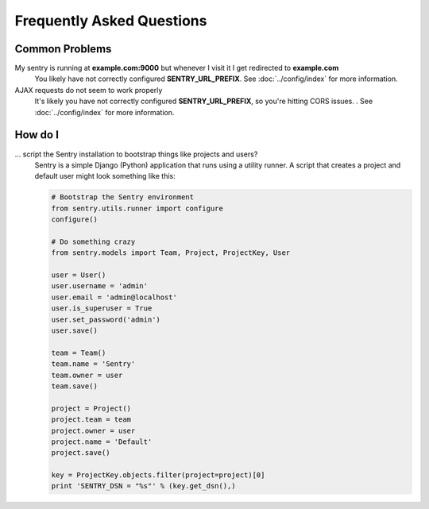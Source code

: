 Frequently Asked Questions
==========================

Common Problems
---------------

My sentry is running at **example.com:9000** but whenever I visit it I get redirected to **example.com**
  You likely have not correctly configured **SENTRY_URL_PREFIX**. See
  :doc:`../config/index` for more information.

AJAX requests do not seem to work properly
  It's likely you have not correctly configured **SENTRY_URL_PREFIX**, so
  you're hitting CORS issues. . See :doc:`../config/index` for more information.

How do I
--------

... script the Sentry installation to bootstrap things like projects and users?
  Sentry is a simple Django (Python) application that runs using a utility
  runner. A script that creates a project and default user might look something
  like this:

  .. code-block:: python

     # Bootstrap the Sentry environment
     from sentry.utils.runner import configure
     configure()

     # Do something crazy
     from sentry.models import Team, Project, ProjectKey, User

     user = User()
     user.username = 'admin'
     user.email = 'admin@localhost'
     user.is_superuser = True
     user.set_password('admin')
     user.save()

     team = Team()
     team.name = 'Sentry'
     team.owner = user
     team.save()

     project = Project()
     project.team = team
     project.owner = user
     project.name = 'Default'
     project.save()

     key = ProjectKey.objects.filter(project=project)[0]
     print 'SENTRY_DSN = "%s"' % (key.get_dsn(),)
